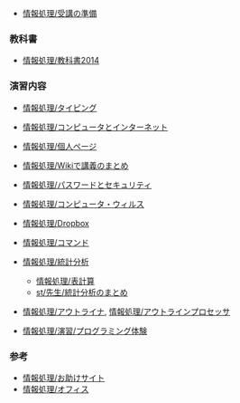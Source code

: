 -  [[./情報処理_受講の準備.org][情報処理/受講の準備]]

*** 教科書

-  [[./情報処理_教科書2014.org][情報処理/教科書2014]]

*** 演習内容

-  [[./情報処理_タイピング.org][情報処理/タイピング]]
-  [[./情報処理_コンピュータとインターネット.org][情報処理/コンピュータとインターネット]]
-  [[./情報処理_個人ページ.org][情報処理/個人ページ]]
-  [[./情報処理_Wikiで講義のまとめ.org][情報処理/Wikiで講義のまとめ]]

-  [[./情報処理_パスワードとセキュリティ.org][情報処理/パスワードとセキュリティ]]
-  [[./情報処理_コンピュータ・ウィルス.org][情報処理/コンピュータ・ウィルス]]
-  [[./情報処理_Dropbox.org][情報処理/Dropbox]]
-  [[./情報処理_コマンド.org][情報処理/コマンド]]
-  [[./情報処理_統計分析.org][情報処理/統計分析]]

   -  [[./情報処理_表計算.org][情報処理/表計算]]
   -  [[./st_先生_統計分析のまとめ.org][st/先生/統計分析のまとめ]]

-  [[./情報処理_アウトライナ.org][情報処理/アウトライナ]],
   [[./情報処理_アウトラインプロセッサ.org][情報処理/アウトラインプロセッサ]]
-  [[./情報処理_演習_プログラミング体験.org][情報処理/演習/プログラミング体験]]

*** 参考

-  [[./情報処理_お助けサイト.org][情報処理/お助けサイト]]
-  [[./情報処理_オフィス.org][情報処理/オフィス]]

